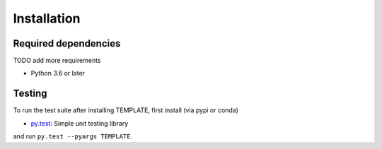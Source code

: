 .. _installing:

Installation
============

Required dependencies
---------------------

TODO add more requirements

- Python 3.6 or later

Testing
-------

To run the test suite after installing TEMPLATE, first install (via pypi or conda)

- `py.test <https://pytest.org>`__: Simple unit testing library

and run
``py.test --pyargs TEMPLATE``.


